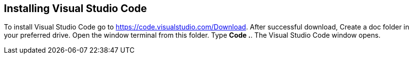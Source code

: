 == Installing Visual Studio Code
To install Visual Studio Code go to https://code.visualstudio.com/Download.
After successful download, Create a doc folder in your preferred drive.
Open the window terminal from this folder.
Type *Code .*.
The Visual Studio Code window opens.

